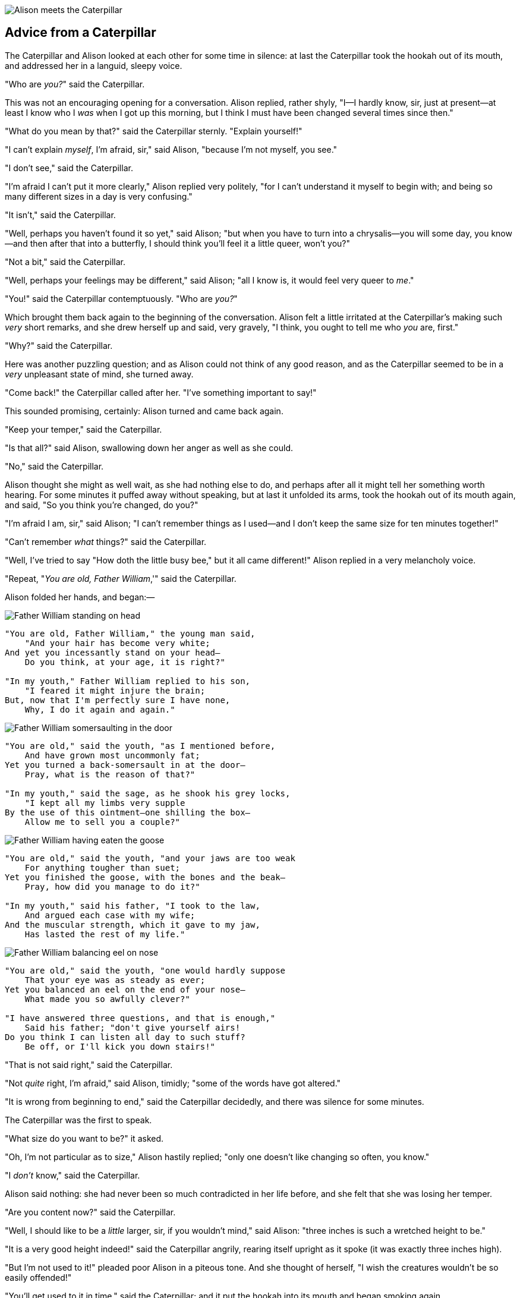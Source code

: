 image::images/15.jpg[Alison meets the Caterpillar, align=center]

== Advice from a Caterpillar

The Caterpillar and Alison looked at each other for some time in silence: at last the Caterpillar took the hookah out of its mouth, and addressed her in a languid, sleepy voice.

"Who are _you?_" said the Caterpillar.

This was not an encouraging opening for a conversation. Alison replied, rather shyly, "I—I hardly know, sir, just at present—at least I know who I _was_ when I got up this morning, but I think I must have been changed several times since then."

"What do you mean by that?" said the Caterpillar sternly. "Explain yourself!"

"I can't explain _myself_, I'm afraid, sir," said Alison, "because I'm not myself, you see."

"I don't see," said the Caterpillar.

"I'm afraid I can't put it more clearly," Alison replied very politely, "for I can't understand it myself to begin with; and being so many different sizes in a day is very confusing."

"It isn't," said the Caterpillar.

"Well, perhaps you haven't found it so yet," said Alison; "but when you have to turn into a chrysalis—you will some day, you know—and then after that into a butterfly, I should think you'll feel it a little queer, won't you?"

"Not a bit," said the Caterpillar.

"Well, perhaps your feelings may be different," said Alison; "all I know is, it would feel very queer to _me_."

"You!" said the Caterpillar contemptuously. "Who are _you?_"

Which brought them back again to the beginning of the conversation. Alison felt a little irritated at the Caterpillar's making such _very_ short remarks, and she drew herself up and said, very gravely, "I think, you ought to tell me who _you_ are, first."

"Why?" said the Caterpillar.

Here was another puzzling question; and as Alison could not think of any good reason, and as the Caterpillar seemed to be in a _very_ unpleasant state of mind, she turned away.

"Come back!" the Caterpillar called after her. "I've something important to say!"

This sounded promising, certainly: Alison turned and came back again.

"Keep your temper," said the Caterpillar.

"Is that all?" said Alison, swallowing down her anger as well as she could.

"No," said the Caterpillar.

Alison thought she might as well wait, as she had nothing else to do, and perhaps after all it might tell her something worth hearing. For some minutes it puffed away without speaking, but at last it unfolded its arms, took the hookah out of its mouth again, and said, "So you think you're changed, do you?"

"I'm afraid I am, sir," said Alison; "I can't remember things as I used—and I don't keep the same size for ten minutes together!"

"Can't remember _what_ things?" said the Caterpillar.

"Well, I've tried to say "How doth the little busy bee," but it all came different!" Alison replied in a very melancholy voice.

"Repeat, "_You are old, Father William_,'" said the Caterpillar.

Alison folded her hands, and began:—

image::images/16.jpg[Father William standing on head, align=center]

....
"You are old, Father William," the young man said,
    "And your hair has become very white;
And yet you incessantly stand on your head—
    Do you think, at your age, it is right?"

"In my youth," Father William replied to his son,
    "I feared it might injure the brain;
But, now that I'm perfectly sure I have none,
    Why, I do it again and again."
....

image::images/17.jpg[Father William somersaulting in the door, align=center]

....
"You are old," said the youth, "as I mentioned before,
    And have grown most uncommonly fat;
Yet you turned a back-somersault in at the door—
    Pray, what is the reason of that?"

"In my youth," said the sage, as he shook his grey locks,
    "I kept all my limbs very supple
By the use of this ointment—one shilling the box—
    Allow me to sell you a couple?"
....

image::images/18.jpg[Father William having eaten the goose, align=center]

....
"You are old," said the youth, "and your jaws are too weak
    For anything tougher than suet;
Yet you finished the goose, with the bones and the beak—
    Pray, how did you manage to do it?"

"In my youth," said his father, "I took to the law,
    And argued each case with my wife;
And the muscular strength, which it gave to my jaw,
    Has lasted the rest of my life."
....

image::images/19.jpg[Father William balancing eel on nose, align=center]

....
"You are old," said the youth, "one would hardly suppose
    That your eye was as steady as ever;
Yet you balanced an eel on the end of your nose—
    What made you so awfully clever?"

"I have answered three questions, and that is enough,"
    Said his father; "don't give yourself airs!
Do you think I can listen all day to such stuff?
    Be off, or I'll kick you down stairs!"
....

"That is not said right," said the Caterpillar.

"Not _quite_ right, I'm afraid," said Alison, timidly; "some of the words have got altered."

"It is wrong from beginning to end," said the Caterpillar decidedly, and there was silence for some minutes.

The Caterpillar was the first to speak.

"What size do you want to be?" it asked.

"Oh, I'm not particular as to size," Alison hastily replied; "only one doesn't like changing so often, you know."

"I _don't_ know," said the Caterpillar.

Alison said nothing: she had never been so much contradicted in her life before, and she felt that she was losing her temper.

"Are you content now?" said the Caterpillar.

"Well, I should like to be a _little_ larger, sir, if you wouldn't mind," said Alison: "three inches is such a wretched height to be."

"It is a very good height indeed!" said the Caterpillar angrily, rearing itself upright as it spoke (it was exactly three inches high).

"But I'm not used to it!" pleaded poor Alison in a piteous tone. And she thought of herself, "I wish the creatures wouldn't be so easily offended!"

"You'll get used to it in time," said the Caterpillar; and it put the hookah into its mouth and began smoking again.

This time Alison waited patiently until it chose to speak again. In a minute or two the Caterpillar took the hookah out of its mouth and yawned once or twice, and shook itself. Then it got down off the mushroom, and crawled away in the grass, merely remarking as it went, "One side will make you grow taller, and the other side will make you grow shorter."

"One side of _what?_ The other side of _what?_" thought Alison to herself.

"Of the mushroom," said the Caterpillar, just as if she had asked it aloud; and in another moment it was out of sight.

Alison remained looking thoughtfully at the mushroom for a minute, trying to make out which were the two sides of it; and as it was perfectly round, she found this a very difficult question. However, at last she stretched her arms round it as far as they would go, and broke off a bit of the edge with each hand.

"And now which is which?" she said to herself, and nibbled a little of the right-hand bit to try the effect: the next moment she felt a violent blow underneath her chin: it had struck her foot!

She was a good deal frightened by this very sudden change, but she felt that there was no time to be lost, as she was shrinking rapidly; so she set to work at once to eat some of the other bit. Her chin was pressed so closely against her foot, that there was hardly room to open her mouth; but she did it at last, and managed to swallow a morsel of the lefthand bit.

'''

"Come, my head's free at last!" said Alison in a tone of delight, which changed into alarm in another moment, when she found that her shoulders were nowhere to be found: all she could see, when she looked down, was an immense length of neck, which seemed to rise like a stalk out of a sea of green leaves that lay far below her.

"What _can_ all that green stuff be?" said Alison. "And where _have_ my shoulders got to? And oh, my poor hands, how is it I can't see you?" She was moving them about as she spoke, but no result seemed to follow, except a little shaking among the distant green leaves.

As there seemed to be no chance of getting her hands up to her head, she tried to get her head down to them, and was delighted to find that her neck would bend about easily in any direction, like a serpent. She had just succeeded in curving it down into a graceful zigzag, and was going to dive in among the leaves, which she found to be nothing but the tops of the trees under which she had been wandering, when a sharp hiss made her draw back in a hurry: a large pigeon had flown into her face, and was beating her violently with its wings.

"Serpent!" screamed the Pigeon.

"I'm _not_ a serpent!" said Alison indignantly. "Let me alone!"

"Serpent, I say again!" repeated the Pigeon, but in a more subdued tone, and added with a kind of sob, "I've tried every way, and nothing seems to suit them!"

"I haven't the least idea what you're talking about," said Alison.

"I've tried the roots of trees, and I've tried banks, and I've tried hedges," the Pigeon went on, without attending to her; "but those serpents! There's no pleasing them!"

Alison was more and more puzzled, but she thought there was no use in saying anything more till the Pigeon had finished.

"As if it wasn't trouble enough hatching the eggs," said the Pigeon; "but I must be on the look-out for serpents night and day! Why, I haven't had a wink of sleep these three weeks!"

"I'm very sorry you've been annoyed," said Alison, who was beginning to see its meaning.

"And just as I'd taken the highest tree in the wood," continued the Pigeon, raising its voice to a shriek, "and just as I was thinking I should be free of them at last, they must needs come wriggling down from the sky! Ugh, Serpent!"

"But I'm _not_ a serpent, I tell you!" said Alison. "I'm a—I'm a—"

"Well! _What_ are you?" said the Pigeon. "I can see you're trying to invent something!"

"I—I'm a little girl," said Alison, rather doubtfully, as she remembered the number of changes she had gone through that day.

"A likely story indeed!" said the Pigeon in a tone of the deepest contempt. "I've seen a good many little girls in my time, but never _one_ with such a neck as that! No, no! You're a serpent; and there's no use denying it. I suppose you'll be telling me next that you never tasted an egg!"

"I _have_ tasted eggs, certainly," said Alison, who was a very truthful child; "but little girls eat eggs quite as much as serpents do, you know."

"I don't believe it," said the Pigeon; "but if they do, why then they're a kind of serpent, that's all I can say."

This was such a new idea to Alison, that she was quite silent for a minute or two, which gave the Pigeon the opportunity of adding, "You're looking for eggs, I know _that_ well enough; and what does it matter to me whether you're a little girl or a serpent?"

"It matters a good deal to _me_," said Alison hastily; "but I'm not looking for eggs, as it happens; and if I was, I shouldn't want _yours_: I don't like them raw."

"Well, be off, then!" said the Pigeon in a sulky tone, as it settled down again into its nest. Alison crouched down among the trees as well as she could, for her neck kept getting entangled among the branches, and every now and then she had to stop and untwist it. After a while she remembered that she still held the pieces of mushroom in her hands, and she set to work very carefully, nibbling first at one and then at the other, and growing sometimes taller and sometimes shorter, until she had succeeded in bringing herself down to her usual height.

It was so long since she had been anything near the right size, that it felt quite strange at first; but she got used to it in a few minutes, and began talking to herself, as usual. "Come, there's half my plan done now! How puzzling all these changes are! I'm never sure what I'm going to be, from one minute to another! However, I've got back to my right size: the next thing is, to get into that beautiful garden—how _is_ that to be done, I wonder?" As she said this, she came suddenly upon an open place, with a little house in it about four feet high. "Whoever lives there," thought Alison, "it'll never do to come upon them _this_ size: why, I should frighten them out of their wits!" So she began nibbling at the righthand bit again, and did not venture to go near the house till she had brought herself down to nine inches high.

